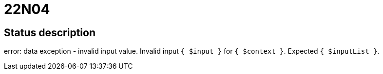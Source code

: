 = 22N04

== Status description
error: data exception - invalid input value. Invalid input `{ $input }` for `{ $context }`. Expected `{ $inputList }`.
